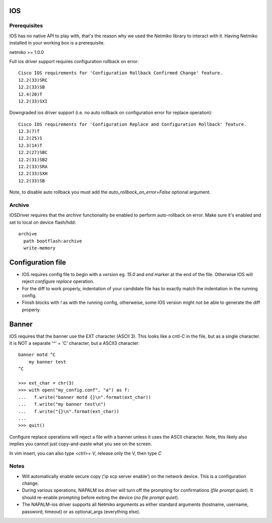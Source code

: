 IOS
---


Prerequisites
_____________

IOS has no native API to play with, that's the reason why we used the Netmiko library to interact with it.
Having Netmiko installed in your working box is a prerequisite.

netmiko >= 1.0.0

Full ios driver support requires configuration rollback on error::

    Cisco IOS requirements for 'Configuration Rollback Confirmed Change' feature.
    12.2(33)SRC
    12.2(33)SB
    12.4(20)T
    12.2(33)SXI


Downgraded ios driver support (i.e. no auto rollback on configuration error for replace operation)::

    Cisco IOS requirements for 'Configuration Replace and Configuration Rollback' feature.
    12.3(7)T
    12.2(25)S
    12.3(14)T
    12.2(27)SBC
    12.2(31)SB2
    12.2(33)SRA
    12.2(33)SXH
    12.2(33)SB


Note, to disable auto rollback you must add the `auto_rollback_on_error=False` optional argument.



Archive
_______

IOSDriver requires that the `archive` functionality be enabled to perform auto-rollback on error. Make sure it's enabled and set to local on device flash/hdd::

    archive
      path bootflash:archive
      write-memory


Configuration file
------------------

* IOS requires config file to begin with a `version` eg. `15.0` and `end` marker at the end of the file. Otherwise IOS will reject `configure replace` operation.
* For the diff to work properly, indentation of your candidate file has to exactly match the indentation in the running config.
* Finish blocks with `!` as with the running config, otherweise, some IOS version might not be able to generate the diff properly.


Banner
------------------

IOS requires that the banner use the EXT character (ASCII 3). This looks like a cntl-C in the file, but as a single character. It is NOT a separate '^' + 'C' character, but a ASCII3 character::

    banner motd ^C
        my banner test
    ^C

    >>> ext_char = chr(3)
    >>> with open("my_config.conf", "a") as f:
    ...   f.write("banner motd {}\n".format(ext_char))
    ...   f.write("my banner test\n")
    ...   f.write("{}\n".format(ext_char))
    ... 
    >>> quit()

Configure replace operations will reject a file with a banner unless it uses the ASCII character. Note, this likely also implies you cannot just copy-and-paste what you see on the screen.

In vim insert, you can also type `<ctrl>+ V`, release only the V, then type `C`



Notes
_______

* Will automatically enable secure copy ('ip scp server enable') on the network device. This is a configuration change.

* During various operations, NAPALM ios driver will turn off the prompting for confirmations (`file prompt quiet`). It should re-enable prompting before exiting the device (`no file prompt quiet`).

* The NAPALM-ios driver supports all Netmiko arguments as either standard arguments (hostname, username, password, timeout) or as optional_args (everything else).  

